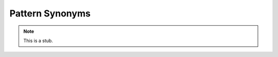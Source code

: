 .. _pattern-synonyms:

****************
Pattern Synonyms
****************

.. note::
   This is a stub.
